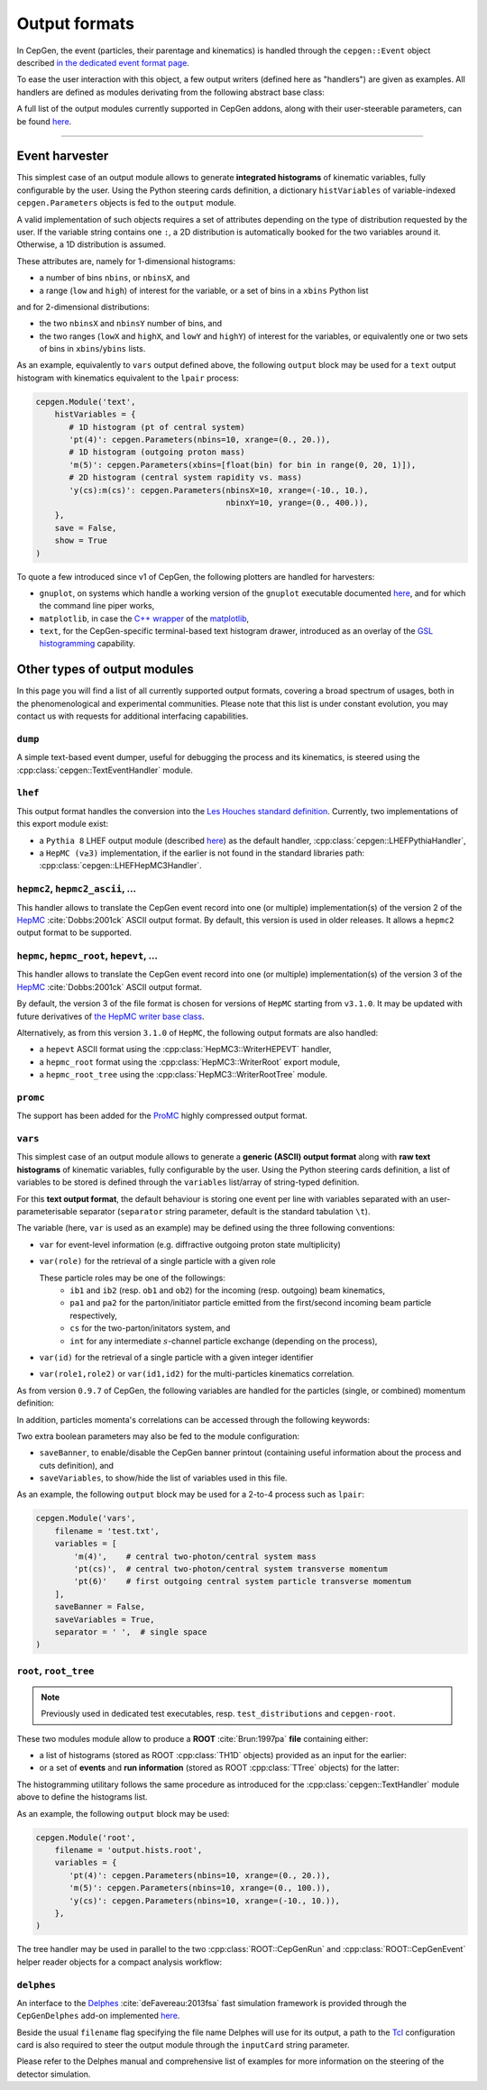 Output formats
==============

In CepGen, the event (particles, their parentage and kinematics) is handled through the ``cepgen::Event`` object described `in the dedicated event format page </event>`_.

To ease the user interaction with this object, a few output writers (defined here as "handlers") are given as examples.
All handlers are defined as modules derivating from the following abstract base class:

.. doxygenclass:: cepgen::EventExporter
   :outline:

.. toggle::

   .. doxygenclass:: cepgen::EventExporter
      :members:
      :no-link:

A full list of the output modules currently supported in CepGen addons, along with their user-steerable parameters, can be found `here <raw-modules#evtout>`_.

----

Event harvester
---------------

.. versionadded:: 1.0.0

.. doxygenclass:: cepgen::EventHarvester
   :outline:

This simplest case of an output module allows to generate **integrated histograms** of kinematic variables, fully configurable by the user.
Using the Python steering cards definition, a dictionary ``histVariables`` of variable-indexed ``cepgen.Parameters`` objects is fed to the ``output`` module.

A valid implementation of such objects requires a set of attributes depending on the type of distribution requested by the user.
If the variable string contains one ``:``, a 2D distribution is automatically booked for the two variables around it.
Otherwise, a 1D distribution is assumed.

These attributes are, namely for 1-dimensional histograms:

- a number of bins ``nbins``, or ``nbinsX``, and
- a range (``low`` and ``high``) of interest for the variable, or a set of bins in a ``xbins`` Python list

and for 2-dimensional distributions:

- the two ``nbinsX`` and ``nbinsY`` number of bins, and
- the two ranges (``lowX`` and ``highX``, and ``lowY`` and ``highY``) of interest for the variables, or equivalently one or two sets of bins in ``xbins``/``ybins`` lists.

As an example, equivalently to ``vars`` output defined above, the following ``output`` block may be used for a ``text`` output histogram with kinematics equivalent to the ``lpair`` process:

.. code:: python

   cepgen.Module('text',
       histVariables = {
          # 1D histogram (pt of central system)
          'pt(4)': cepgen.Parameters(nbins=10, xrange=(0., 20.)),
          # 1D histogram (outgoing proton mass)
          'm(5)': cepgen.Parameters(xbins=[float(bin) for bin in range(0, 20, 1)]),
          # 2D histogram (central system rapidity vs. mass)
          'y(cs):m(cs)': cepgen.Parameters(nbinsX=10, xrange=(-10., 10.),
                                           nbinxY=10, yrange=(0., 400.)),
       },
       save = False,
       show = True
   )

To quote a few introduced since v1 of CepGen, the following plotters are handled for harvesters:

* ``gnuplot``, on systems which handle a working version of the ``gnuplot`` executable documented `here <http://www.gnuplot.info/>`_, and for which the command line piper works,
* ``matplotlib``, in case the `C++ wrapper <https://matplotlib-cpp.readthedocs.io>`_ of the `matplotlib <https://matplotlib.org/>`_,
* ``text``, for the CepGen-specific terminal-based text histogram drawer, introduced as an overlay of the `GSL histogramming <https://www.gnu.org/software/gsl/doc/html/histogram.html>`_ capability.

Other types of output modules
-----------------------------

In this page you will find a list of all currently supported output formats, covering a broad spectrum of usages, both in the phenomenological and experimental communities.
Please note that this list is under constant evolution, you may contact us with requests for additional interfacing capabilities.

``dump``
~~~~~~~~

A simple text-based event dumper, useful for debugging the process and its kinematics, is steered using the :cpp:class:`cepgen::TextEventHandler` module.

  .. doxygenclass:: cepgen::TextEventHandler
     :outline:

``lhef``
~~~~~~~~

This output format handles the conversion into the `Les Houches standard definition <https://en.wikipedia.org/wiki/Les_Houches_Accords>`_.
Currently, two implementations of this export module exist:

- a ``Pythia 8`` LHEF output module (described `here <http://home.thep.lu.se/~torbjorn/pythia82html/LesHouchesAccord.html>`_) as the default handler, :cpp:class:`cepgen::LHEFPythiaHandler`,

  .. doxygenclass:: cepgen::LHEFPythiaHandler
     :outline:

- a ``HepMC (v≥3)`` implementation, if the earlier is not found in the standard libraries path: :cpp:class:`cepgen::LHEFHepMC3Handler`.

``hepmc2``, ``hepmc2_ascii``, ...
~~~~~~~~~~~~~~~~~~~~~~~~~~~~~~~~~

.. doxygenclass:: cepgen::HepMC2Handler
   :outline:

This handler allows to translate the CepGen event record into one (or multiple) implementation(s) of the version 2 of the `HepMC <http://hepmc.web.cern.ch/hepmc>`_ :cite:`Dobbs:2001ck` ASCII output format.
By default, this version is used in older releases. It allows a ``hepmc2`` output format to be supported.

``hepmc``, ``hepmc_root``, ``hepevt``, ...
~~~~~~~~~~~~~~~~~~~~~~~~~~~~~~~~~~~~~~~~~~

.. doxygenclass:: cepgen::HepMC3Handler
   :outline:

This handler allows to translate the CepGen event record into one (or multiple) implementation(s) of the version 3 of the  `HepMC <http://hepmc.web.cern.ch/hepmc>`_ :cite:`Dobbs:2001ck` ASCII output format.

By default, the version 3 of the file format is chosen for versions of ``HepMC`` starting from ``v3.1.0``.
It may be updated with future derivatives of `the HepMC writer base class <http://hepmc.web.cern.ch/hepmc/classHepMC3_1_1Writer.html>`_.

Alternatively, as from this version ``3.1.0`` of ``HepMC``, the following output formats are also handled:

- a ``hepevt`` ASCII format using the :cpp:class:`HepMC3::WriterHEPEVT` handler,
- a ``hepmc_root`` format using the :cpp:class:`HepMC3::WriterRoot` export module,
- a ``hepmc_root_tree`` using the :cpp:class:`HepMC3::WriterRootTree` module.

``promc``
~~~~~~~~~

.. versionadded:: 0.9.8

.. doxygenclass:: cepgen::ProMCHandler
   :outline:

The support has been added for the `ProMC <http://jwork.org/wiki/PROMC>`_ highly compressed output format.

``vars``
~~~~~~~~

.. versionadded:: 1.0.0

.. doxygenclass:: cepgen::TextVariablesHandler
   :outline:

This simplest case of an output module allows to generate a **generic (ASCII) output format** along with **raw text histograms** of kinematic variables, fully configurable by the user.
Using the Python steering cards definition, a list of variables to be stored is defined through the ``variables`` list/array of string-typed definition.

For this **text output format**, the default behaviour is storing one event per line with variables separated with an user-parameterisable separator (``separator`` string parameter, default is the standard tabulation ``\t``).

The variable (here, ``var`` is used as an example) may be defined using the three following conventions:

- ``var`` for event-level information (e.g. diffractive outgoing proton state multiplicity)
- ``var(role)`` for the retrieval of a single particle with a given role

  These particle roles may be one of the followings:
   - ``ib1`` and ``ib2`` (resp. ``ob1`` and ``ob2``) for the incoming (resp. outgoing) beam kinematics,
   - ``pa1`` and ``pa2`` for the parton/initiator particle emitted from the first/second incoming beam particle respectively,
   - ``cs`` for the two-parton/initators system, and
   - ``int`` for any intermediate :math:`s`-channel particle exchange (depending on the process),
- ``var(id)`` for the retrieval of a single particle with a given integer identifier
- ``var(role1,role2)`` or ``var(id1,id2)`` for the multi-particles kinematics correlation.

As from version ``0.9.7`` of CepGen, the following variables are handled for the particles (single, or combined) momentum definition:

.. doxygenvariable:: cepgen::utils::EventBrowser::m_mom_str_

In addition, particles momenta's correlations can be accessed through the following keywords:

.. doxygenvariable:: cepgen::utils::EventBrowser::m_two_mom_str_

Two extra boolean parameters may also be fed to the module configuration:

- ``saveBanner``, to enable/disable the CepGen banner printout (containing useful information about the process and cuts definition), and
- ``saveVariables``, to show/hide the list of variables used in this file.

As an example, the following ``output`` block may be used for a 2-to-4 process such as ``lpair``:

.. code:: python

   cepgen.Module('vars',
       filename = 'test.txt',
       variables = [
           'm(4)',    # central two-photon/central system mass
           'pt(cs)',  # central two-photon/central system transverse momentum
           'pt(6)'    # first outgoing central system particle transverse momentum
       ],
       saveBanner = False,
       saveVariables = True,
       separator = ' ',  # single space
   )

``root``, ``root_tree``
~~~~~~~~~~~~~~~~~~~~~~~

.. versionadded:: 0.9.7
.. note:: Previously used in dedicated test executables, resp. ``test_distributions`` and ``cepgen-root``.

These two modules module allow to produce a **ROOT** :cite:`Brun:1997pa` **file** containing either:

- a list of histograms (stored as ROOT :cpp:class:`TH1D` objects) provided as an input for the earlier:

  .. doxygenclass:: cepgen::ROOTHistsHandler
     :outline:

- or a set of **events** and **run information** (stored as ROOT :cpp:class:`TTree` objects) for the latter:

  .. doxygenclass:: cepgen::ROOTTreeHandler
     :outline:

The histogramming utilitary follows the same procedure as introduced for the :cpp:class:`cepgen::TextHandler` module above to define the histograms list.

As an example, the following ``output`` block may be used:

.. code:: python

   cepgen.Module('root',
       filename = 'output.hists.root',
       variables = {
          'pt(4)': cepgen.Parameters(nbins=10, xrange=(0., 20.)),
          'm(5)': cepgen.Parameters(nbins=10, xrange=(0., 100.)),
          'y(cs)': cepgen.Parameters(nbins=10, xrange=(-10., 10.)),
       },
   )

The tree handler may be used in parallel to the two :cpp:class:`ROOT::CepGenRun` and :cpp:class:`ROOT::CepGenEvent` helper reader objects for a compact analysis workflow:

.. toggle::

   .. doxygenclass:: ROOT::CepGenRun
      :members:
   .. doxygenclass:: ROOT::CepGenEvent
      :members:

``delphes``
~~~~~~~~~~~

.. versionadded:: 0.9.7
.. doxygenclass:: cepgen::DelphesHandler
   :outline:

An interface to the `Delphes <https://cp3.irmp.ucl.ac.be/projects/delphes>`_ :cite:`deFavereau:2013fsa` fast simulation framework is provided through the ``CepGenDelphes`` add-on implemented `here <https://github.com/cepgen/cepgen/blob/master/CepGenAddOns/ROOTWrapper/DelphesHandler.cpp>`_.

Beside the usual ``filename`` flag specifying the file name Delphes will use for its output, a path to the `Tcl <https://www.tcl.tk/>`_ configuration card is also required to steer the output module through the ``inputCard`` string parameter.

Please refer to the Delphes manual and comprehensive list of examples for more information on the steering of the detector simulation.

